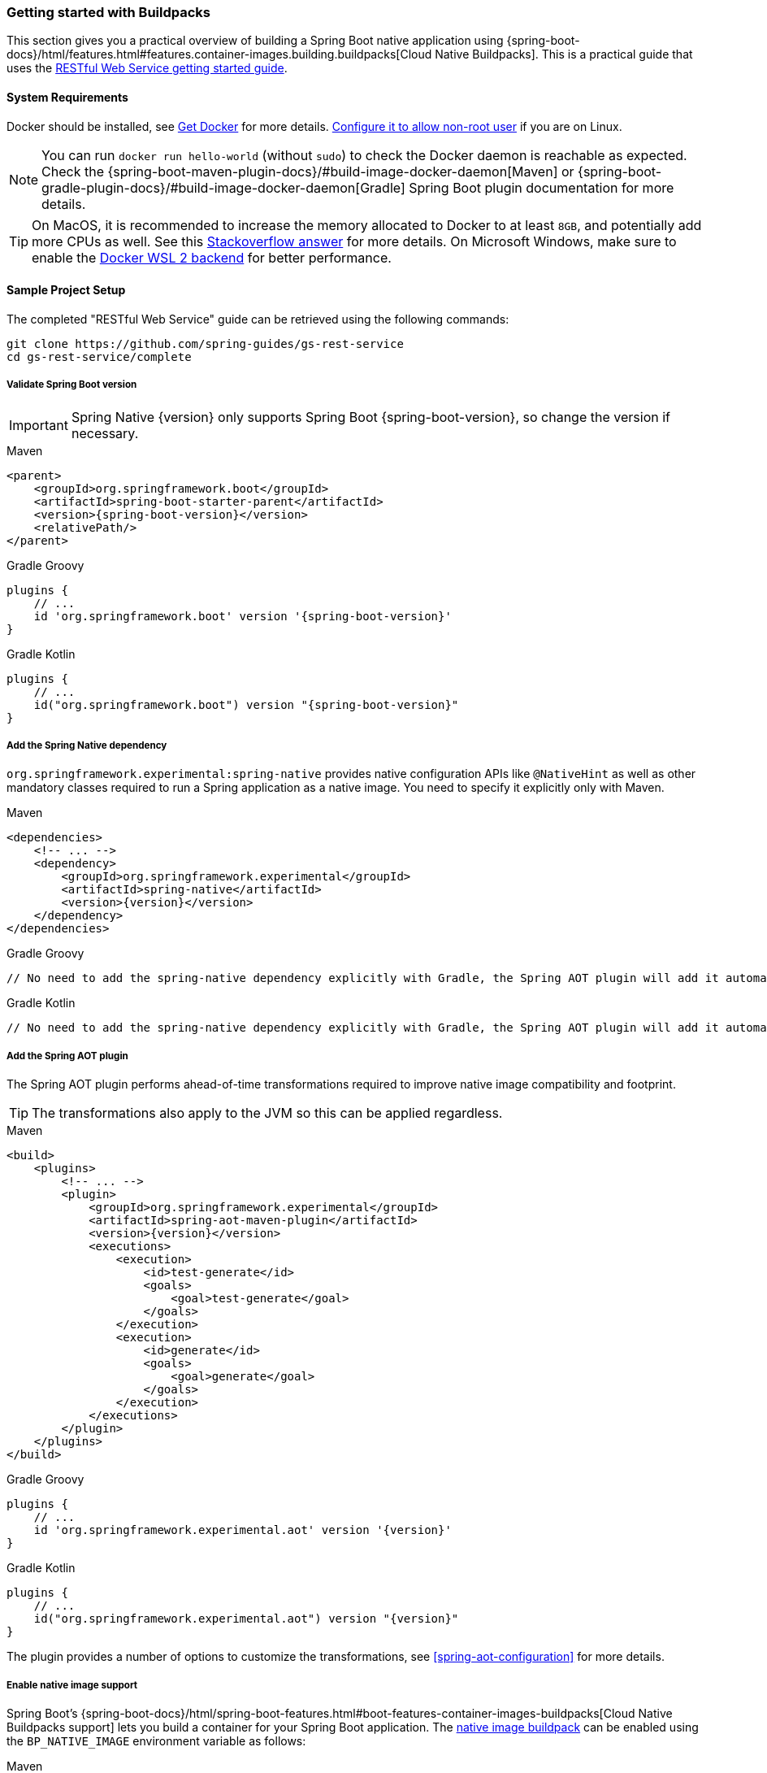 [[getting-started-buildpacks]]
=== Getting started with Buildpacks

This section gives you a practical overview of building a Spring Boot native application using {spring-boot-docs}/html/features.html#features.container-images.building.buildpacks[Cloud Native Buildpacks].
This is a practical guide that uses the https://spring.io/guides/gs/rest-service/[RESTful Web Service getting started guide].

[[getting-started-buildpacks-system-requirements]]
==== System Requirements

Docker should be installed, see https://docs.docker.com/installation/#installation[Get Docker] for more details. https://docs.docker.com/engine/install/linux-postinstall/#manage-docker-as-a-non-root-user[Configure it to allow non-root user] if you are on Linux.

NOTE: You can run `docker run hello-world` (without `sudo`) to check the Docker daemon is reachable as expected.
Check the {spring-boot-maven-plugin-docs}/#build-image-docker-daemon[Maven] or {spring-boot-gradle-plugin-docs}/#build-image-docker-daemon[Gradle] Spring Boot plugin documentation for more details.

TIP: On MacOS, it is recommended to increase the memory allocated to Docker to at least `8GB`, and potentially add more CPUs as well.
See this https://stackoverflow.com/questions/44533319/how-to-assign-more-memory-to-docker-container/44533437#44533437[Stackoverflow answer] for more details.
On Microsoft Windows, make sure to enable the https://docs.docker.com/docker-for-windows/wsl/[Docker WSL 2 backend] for better performance.

==== Sample Project Setup

The completed "RESTful Web Service" guide can be retrieved using the following commands:

[source,bash]
----
git clone https://github.com/spring-guides/gs-rest-service
cd gs-rest-service/complete
----


===== Validate Spring Boot version

IMPORTANT: Spring Native {version} only supports Spring Boot {spring-boot-version}, so change the version if necessary.

[source,xml,subs="attributes,verbatim",role="primary"]
.Maven
----
<parent>
    <groupId>org.springframework.boot</groupId>
    <artifactId>spring-boot-starter-parent</artifactId>
    <version>{spring-boot-version}</version>
    <relativePath/>
</parent>
----
[source,subs="attributes,verbatim",role="secondary"]
.Gradle Groovy
----
plugins {
    // ...
    id 'org.springframework.boot' version '{spring-boot-version}'
}
----
[source,Kotlin,subs="attributes,verbatim",role="secondary"]
.Gradle Kotlin
----
plugins {
    // ...
    id("org.springframework.boot") version "{spring-boot-version}"
}
----


===== Add the Spring Native dependency

`org.springframework.experimental:spring-native` provides native configuration APIs like `@NativeHint` as well as other mandatory classes required to run a Spring application as a native image. You need to specify it explicitly only with Maven.


[source,xml,subs="attributes,verbatim",role="primary"]
.Maven
----
<dependencies>
    <!-- ... -->
    <dependency>
        <groupId>org.springframework.experimental</groupId>
        <artifactId>spring-native</artifactId>
        <version>{version}</version>
    </dependency>
</dependencies>
----
[source,subs="attributes,verbatim",role="secondary"]
.Gradle Groovy
----
// No need to add the spring-native dependency explicitly with Gradle, the Spring AOT plugin will add it automatically.
----
[source,Kotlin,subs="attributes,verbatim",role="secondary"]
.Gradle Kotlin
----
// No need to add the spring-native dependency explicitly with Gradle, the Spring AOT plugin will add it automatically.
----


===== Add the Spring AOT plugin

The Spring AOT plugin performs ahead-of-time transformations required to improve native image compatibility and footprint.

TIP: The transformations also apply to the JVM so this can be applied regardless.


[source,xml,subs="attributes,verbatim",role="primary"]
.Maven
----
<build>
    <plugins>
        <!-- ... -->
        <plugin>
            <groupId>org.springframework.experimental</groupId>
            <artifactId>spring-aot-maven-plugin</artifactId>
            <version>{version}</version>
            <executions>
                <execution>
                    <id>test-generate</id>
                    <goals>
                        <goal>test-generate</goal>
                    </goals>
                </execution>
                <execution>
                    <id>generate</id>
                    <goals>
                        <goal>generate</goal>
                    </goals>
                </execution>
            </executions>
        </plugin>
    </plugins>
</build>
----
[source,subs="attributes,verbatim",role="secondary"]
.Gradle Groovy
----
plugins {
    // ...
    id 'org.springframework.experimental.aot' version '{version}'
}
----
[source,Kotlin,subs="attributes,verbatim",role="secondary"]
.Gradle Kotlin
----
plugins {
    // ...
    id("org.springframework.experimental.aot") version "{version}"
}
----



The plugin provides a number of options to customize the transformations, see <<spring-aot-configuration>> for more details.


===== Enable native image support

Spring Boot's {spring-boot-docs}/html/spring-boot-features.html#boot-features-container-images-buildpacks[Cloud Native Buildpacks support] lets you build a container for your Spring Boot application.
The https://github.com/paketo-buildpacks/native-image[native image buildpack] can be enabled using the `BP_NATIVE_IMAGE` environment variable as follows:


[source,xml,subs="attributes,verbatim",role="primary"]
.Maven
----
<plugin>
    <groupId>org.springframework.boot</groupId>
    <artifactId>spring-boot-maven-plugin</artifactId>
    <configuration>
        <image>
            <builder>paketobuildpacks/builder:tiny</builder>
            <env>
                <BP_NATIVE_IMAGE>true</BP_NATIVE_IMAGE>
            </env>
        </image>
    </configuration>
</plugin>
----
[source,subs="attributes,verbatim",role="secondary"]
.Gradle Groovy
----
bootBuildImage {
    builder = "paketobuildpacks/builder:tiny"
    environment = [
        "BP_NATIVE_IMAGE" : "true"
    ]
}
----
[source,Kotlin,subs="attributes,verbatim",role="secondary"]
.Gradle Kotlin
----
tasks.getByName<BootBuildImage>("bootBuildImage") {
    builder = "paketobuildpacks/builder:tiny"
    environment = mapOf(
            "BP_NATIVE_IMAGE" to "true"
    )
}
----


NOTE: `tiny` builder allows small footprint and reduced surface attack, you can also use `base` (the default) or `full` builders to have more tools available in the image for an improved developer experience.

TIP: Additional `native-image` arguments can be added using the `BP_NATIVE_IMAGE_BUILD_ARGUMENTS` environment variable.

===== Freeze GraalVM version

By default, GraalVM versions will be upgraded automatically by Buildpacks to the latest release.
You can explicitly configure Spring Boot {spring-boot-maven-plugin-docs}#build-image-example-buildpacks[Maven] or {spring-boot-gradle-plugin-docs}#build-image-example-buildpacks[Gradle] plugins with a specific version of `java-native-image` buildpack which will freeze GraalVM version, see {paketo-docs}/howto/java/#configure-the-graalvm-version[related versions mapping].
For example, if you want to force using GraalVM `{graalvm-version}`, you can configure:

[source,xml,subs="attributes,verbatim",role="primary"]
.Maven
----
<plugin>
    <groupId>org.springframework.boot</groupId>
    <artifactId>spring-boot-maven-plugin</artifactId>
    <configuration>
        <!-- ... -->
        <image>
            <buildpacks>
                <buildpack>gcr.io/paketo-buildpacks/java-native-image:{buildpacks-java-native-image-version}</buildpack>
            </buildpacks>
        </image>
    </configuration>
</plugin>
----
[source,subs="attributes,verbatim",role="secondary"]
.Gradle Groovy
----
bootBuildImage {
    // ...
    buildpacks = ["gcr.io/paketo-buildpacks/java-native-image:{buildpacks-java-native-image-version}"]
}
----
[source,Kotlin,subs="attributes,verbatim",role="secondary"]
.Gradle Kotlin
----
tasks.getByName<BootBuildImage>("bootBuildImage") {
    // ...
    buildpacks = listOf("gcr.io/paketo-buildpacks/java-native-image:{buildpacks-java-native-image-version}")
}
----

===== Maven Repository

Configure your build to include the required repository for the `spring-native` dependency, as follows:


[source,xml,subs="attributes,verbatim",role="primary"]
.Maven
----
<repositories>
    <!-- ... -->
    <repository>
        <id>spring-{spring-native-repo}</id>
        <name>Spring {spring-native-repo}</name>
        <url>https://repo.spring.io/{spring-native-repo}</url>
    </repository>
</repositories>
----
[source,subs="attributes,verbatim",role="secondary"]
.Gradle Groovy
----
repositories {
    // ...
    maven { url 'https://repo.spring.io/{spring-native-repo}' }
}
----
[source,Kotlin,subs="attributes,verbatim",role="secondary"]
.Gradle Kotlin
----
repositories {
    // ...
    maven { url = uri("https://repo.spring.io/{spring-native-repo}") }
}
----


The Spring AOT plugin also requires a dedicated plugin repository in the `pom.xml` file for Maven and in the in the `settings.gradle(.kts)` for Gradle.

[source,xml,subs="attributes,verbatim",role="primary"]
.Maven
----
<pluginRepositories>
    <!-- ... -->
    <pluginRepository>
        <id>spring-{spring-native-repo}</id>
        <name>Spring {spring-native-repo}</name>
        <url>https://repo.spring.io/{spring-native-repo}</url>
    </pluginRepository>
</pluginRepositories>
----
[source,subs="attributes,verbatim",role="secondary"]
.Gradle Groovy
----
pluginManagement {
    repositories {
        // ...
        maven { url 'https://repo.spring.io/{spring-native-repo}' }
    }
}
----
[source,Kotlin,subs="attributes,verbatim",role="secondary"]
.Gradle Kotlin
----
pluginManagement {
    repositories {
        // ...
        maven { url = uri("https://repo.spring.io/{spring-native-repo}") }
    }
}
----


==== Build the native application

The native application can be built as follows:


[source,bash,role="primary"]
.Maven
----
$ mvn spring-boot:build-image
----
[source,bash,role="secondary"]
.Gradle Groovy
----
$ gradle bootBuildImage
----
[source,bash,role="secondary"]
.Gradle Kotlin
----
$ gradle bootBuildImage
----

NOTE: During the native compilation, you will see a lot of `WARNING: Could not register reflection metadata` messages. They are expected and will be removed in a future version, see https://github.com/spring-projects-experimental/spring-native/issues/502#issuecomment-786933142[#502] for more details.

This creates a Linux container to build the native application using the GraalVM native image compiler.
By default, the container image is installed locally.

==== Run the native application

To run the application, you can use `docker` the usual way as shown in the following example:


[source,bash]
----
$ docker run --rm -p 8080:8080 rest-service-complete:0.0.1-SNAPSHOT
----


If you prefer `docker-compose`, you can write a `docker-compose.yml` at the root of the project with the following content:

[source,yaml]
----
version: '3.1'
services:
  rest-service:
    image: rest-service-complete:0.0.1-SNAPSHOT
    ports:
      - "8080:8080"
----


And then run

[source,bash]
----
$ docker-compose up
----


The startup time should be less than `100ms`, compared to the roughly `1500ms` when starting the application on the JVM.

Now that the service is up, visit `http://localhost:8080/greeting`, where you should see:


[source,json]
----
{"id":1,"content":"Hello, World!"}
----


